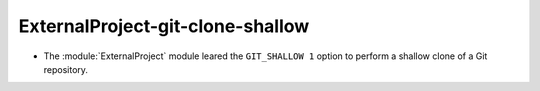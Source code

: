 ExternalProject-git-clone-shallow
---------------------------------

* The :module:`ExternalProject` module leared the ``GIT_SHALLOW 1``
  option to perform a shallow clone of a Git repository.

